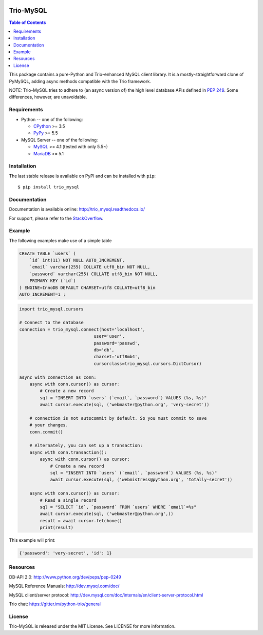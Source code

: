 .. image:: https://readthedocs.org/projects/trio_mysql/badge/?version=latest
    :target: http://trio_mysql.readthedocs.io/en/latest/?badge=latest
    :alt: Documentation Status

.. image:: https://travis-ci.org/python-trio/trio-mysql.svg?branch=master
    :target: https://travis-ci.org/python-trio/trio-mysql

.. image:: https://coveralls.io/repos/python-trio/trio-mysql/badge.svg?branch=master&service=github
    :target: https://coveralls.io/github/python-trio/trio-mysql?branch=master

.. image:: https://img.shields.io/badge/license-MIT-blue.svg
    :target: https://github.com/python-trio/trio-mysql/blob/master/LICENSE


Trio-MySQL
==========

.. contents:: Table of Contents
   :local:

This package contains a pure-Python and Trio-enhanced MySQL client library.
It is a mostly-straightforward clone of PyMySQL, adding async methods
compatible with the Trio framework.

NOTE: Trio-MySQL tries to adhere to (an async version of) the high level
database APIs defined in `PEP 249`_. Some differences, however, are
unavoidable.

.. _`PEP 249`: https://www.python.org/dev/peps/pep-0249/

Requirements
-------------

* Python -- one of the following:

  - CPython_ >= 3.5
  - PyPy_ >= 5.5

* MySQL Server -- one of the following:

  - MySQL_ >= 4.1  (tested with only 5.5~)
  - MariaDB_ >= 5.1

.. _CPython: http://www.python.org/
.. _PyPy: http://pypy.org/
.. _MySQL: http://www.mysql.com/
.. _MariaDB: https://mariadb.org/


Installation
------------

The last stable release is available on PyPI and can be installed with ``pip``::

    $ pip install trio_mysql


Documentation
-------------

Documentation is available online: http://trio_mysql.readthedocs.io/

For support, please refer to the `StackOverflow
<http://stackoverflow.com/questions/tagged/trio_mysql>`_.

Example
-------

The following examples make use of a simple table

.. code:: sql

   CREATE TABLE `users` (
       `id` int(11) NOT NULL AUTO_INCREMENT,
       `email` varchar(255) COLLATE utf8_bin NOT NULL,
       `password` varchar(255) COLLATE utf8_bin NOT NULL,
       PRIMARY KEY (`id`)
   ) ENGINE=InnoDB DEFAULT CHARSET=utf8 COLLATE=utf8_bin
   AUTO_INCREMENT=1 ;


.. code:: python

    import trio_mysql.cursors

    # Connect to the database
    connection = trio_mysql.connect(host='localhost',
                                 user='user',
                                 password='passwd',
                                 db='db',
                                 charset='utf8mb4',
                                 cursorclass=trio_mysql.cursors.DictCursor)

    async with connection as conn:
        async with conn.cursor() as cursor:
            # Create a new record
            sql = "INSERT INTO `users` (`email`, `password`) VALUES (%s, %s)"
            await cursor.execute(sql, ('webmaster@python.org', 'very-secret'))

        # connection is not autocommit by default. So you must commit to save
        # your changes.
        conn.commit()

        # Alternately, you can set up a transaction:
        async with conn.transaction():
            async with conn.cursor() as cursor:
                # Create a new record
                sql = "INSERT INTO `users` (`email`, `password`) VALUES (%s, %s)"
                await cursor.execute(sql, ('webmistress@python.org', 'totally-secret'))

        async with conn.cursor() as cursor:
            # Read a single record
            sql = "SELECT `id`, `password` FROM `users` WHERE `email`=%s"
            await cursor.execute(sql, ('webmaster@python.org',))
            result = await cursor.fetchone()
            print(result)

This example will print:

.. code:: python

    {'password': 'very-secret', 'id': 1}


Resources
---------

DB-API 2.0: http://www.python.org/dev/peps/pep-0249

MySQL Reference Manuals: http://dev.mysql.com/doc/

MySQL client/server protocol:
http://dev.mysql.com/doc/internals/en/client-server-protocol.html

Trio chat: https://gitter.im/python-trio/general

License
-------

Trio-MySQL is released under the MIT License. See LICENSE for more information.
